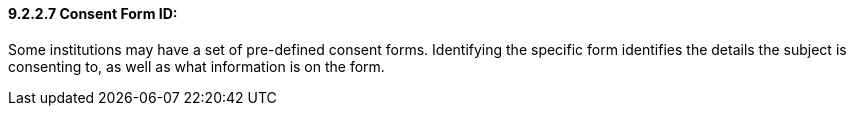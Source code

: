 ==== 9.2.2.7 Consent Form ID: 

Some institutions may have a set of pre-defined consent forms. Identifying the specific form identifies the details the subject is consenting to, as well as what information is on the form.

